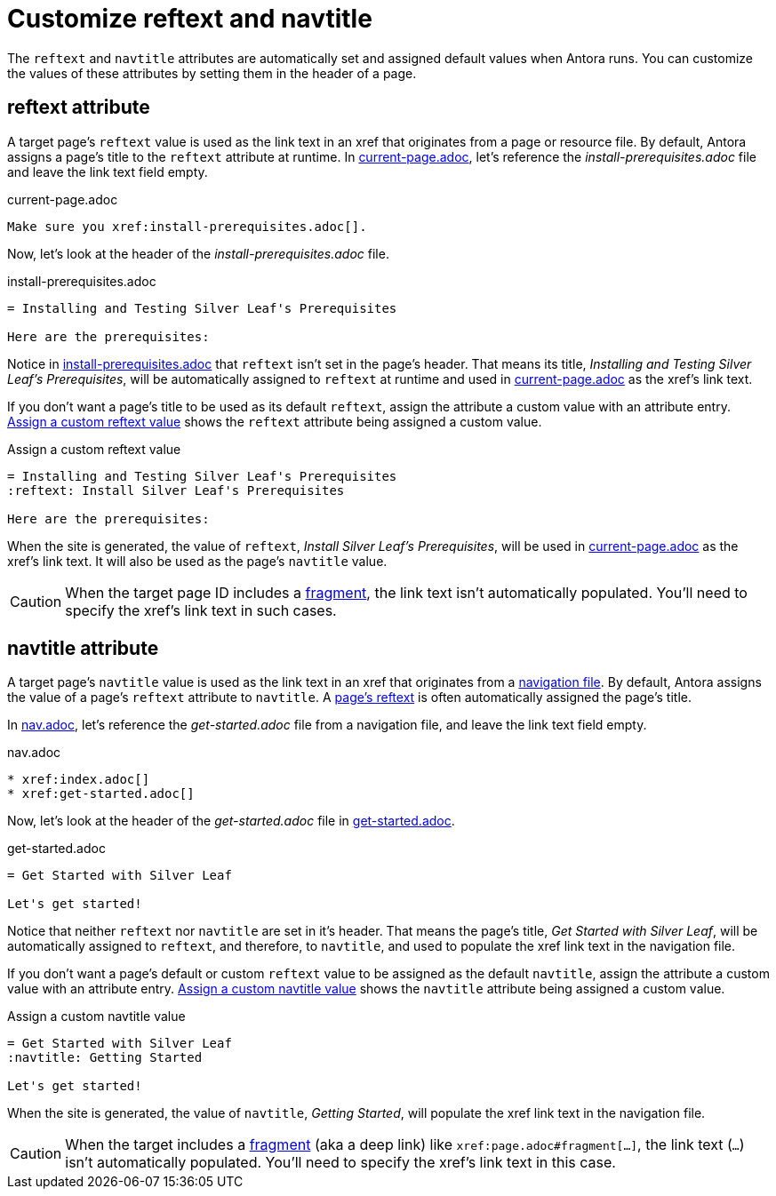 = Customize reftext and navtitle

The `reftext` and `navtitle` attributes are automatically set and assigned default values when Antora runs.
You can customize the values of these attributes by setting them in the header of a page.

[#reftext]
== reftext attribute

A target page's `reftext` value is used as the link text in an xref that originates from a page or resource file.
By default, Antora assigns a page's title to the `reftext` attribute at runtime.
In <<ex-page>>, let's reference the [.path]_install-prerequisites.adoc_ file and leave the link text field empty.

.current-page.adoc
[source#ex-page]
----
Make sure you xref:install-prerequisites.adoc[].
----

Now, let's look at the header of the [.path]_install-prerequisites.adoc_ file.

.install-prerequisites.adoc
[source#ex-default-reftext]
----
= Installing and Testing Silver Leaf's Prerequisites

Here are the prerequisites:
----

Notice in <<ex-default-reftext>> that `reftext` isn't set in the page's header.
That means its title, _Installing and Testing Silver Leaf's Prerequisites_, will be automatically assigned to `reftext` at runtime and used in <<ex-page>> as the xref's link text.

If you don't want a page's title to be used as its default `reftext`, assign the attribute a custom value with an attribute entry.
<<ex-custom-reftext>> shows the `reftext` attribute being assigned a custom value.

.Assign a custom reftext value
[source#ex-custom-reftext]
----
= Installing and Testing Silver Leaf's Prerequisites
:reftext: Install Silver Leaf's Prerequisites

Here are the prerequisites:
----

When the site is generated, the value of `reftext`, _Install Silver Leaf's Prerequisites_, will be used in <<ex-page>> as the xref's link text.
It will also be used as the page's `navtitle` value.

CAUTION: When the target page ID includes a xref:page-id.adoc#id-fragment[fragment], the link text isn't automatically populated.
You'll need to specify the xref's link text in such cases.

[#navtitle]
== navtitle attribute

A target page's `navtitle` value is used as the link text in an xref that originates from a xref:navigation:files-and-lists.adoc[navigation file].
By default, Antora assigns the value of a page's `reftext` attribute to `navtitle`.
A <<reftext,page's reftext>> is often automatically assigned the page's title.

In <<ex-nav>>, let's reference the [.path]_get-started.adoc_ file from a navigation file, and leave the link text field empty.

.nav.adoc
[source#ex-nav]
----
* xref:index.adoc[]
* xref:get-started.adoc[]
----

Now, let's look at the header of the [.path]_get-started.adoc_ file in <<ex-default-navtitle>>.

.get-started.adoc
[source#ex-default-navtitle]
----
= Get Started with Silver Leaf

Let's get started!
----

Notice that neither `reftext` nor `navtitle` are set in it's header.
That means the page's title, _Get Started with Silver Leaf_, will be automatically assigned to `reftext`, and therefore, to `navtitle`, and used to populate the xref link text in the navigation file.

If you don't want a page's default or custom `reftext` value to be assigned as the default `navtitle`, assign the attribute a custom value with an attribute entry.
<<ex-custom-navtitle>> shows the `navtitle` attribute being assigned a custom value.

.Assign a custom navtitle value
[source#ex-custom-navtitle]
----
= Get Started with Silver Leaf
:navtitle: Getting Started

Let's get started!
----

When the site is generated, the value of `navtitle`, _Getting Started_, will populate the xref link text in the navigation file.

CAUTION: When the target includes a xref:page-id.adoc#id-fragment[fragment] (aka a deep link) like `\xref:page.adoc#fragment[...]`, the link text (`...`) isn't automatically populated.
You'll need to specify the xref's link text in this case.
